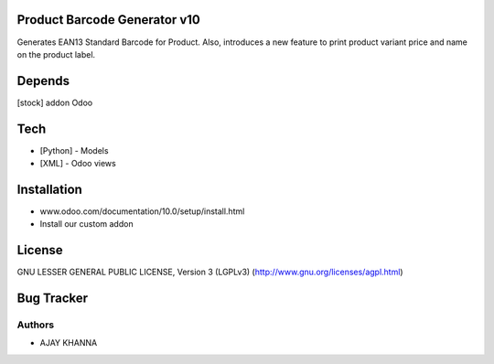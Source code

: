 Product Barcode Generator v10
=============================

Generates EAN13 Standard Barcode for Product.
Also, introduces a new feature to print product variant price and name on the product label.

Depends
=======
[stock] addon Odoo

Tech
====
* [Python] - Models
* [XML] - Odoo views

Installation
============
- www.odoo.com/documentation/10.0/setup/install.html
- Install our custom addon

License
=======
GNU LESSER GENERAL PUBLIC LICENSE, Version 3 (LGPLv3)
(http://www.gnu.org/licenses/agpl.html)

Bug Tracker
===========

Authors
-------
* AJAY KHANNA


